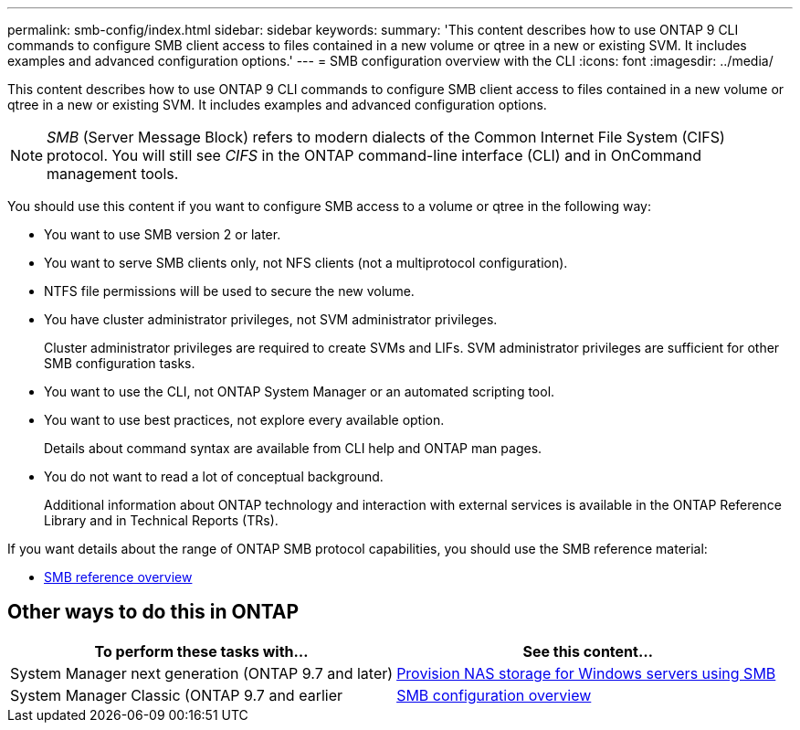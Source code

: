 ---
permalink: smb-config/index.html
sidebar: sidebar
keywords:
summary: 'This content describes how to use ONTAP 9 CLI commands to configure SMB client access to files contained in a new volume or qtree in a new or existing SVM. It includes examples and advanced configuration options.'
---
= SMB configuration overview with the CLI
:icons: font
:imagesdir: ../media/

[.lead]
This content describes how to use ONTAP 9 CLI commands to configure SMB client access to files contained in a new volume or qtree in a new or existing SVM. It includes examples and advanced configuration options.

[NOTE]
====
_SMB_ (Server Message Block) refers to modern dialects of the Common Internet File System (CIFS) protocol. You will still see _CIFS_ in the ONTAP command-line interface (CLI) and in OnCommand management tools.
====

You should use this content if you want to configure SMB access to a volume or qtree in the following way:

* You want to use SMB version 2 or later.
* You want to serve SMB clients only, not NFS clients (not a multiprotocol configuration).
* NTFS file permissions will be used to secure the new volume.
* You have cluster administrator privileges, not SVM administrator privileges.
+
Cluster administrator privileges are required to create SVMs and LIFs. SVM administrator privileges are sufficient for other SMB configuration tasks.

* You want to use the CLI, not ONTAP System Manager or an automated scripting tool.

* You want to use best practices, not explore every available option.
+
Details about command syntax are available from CLI help and ONTAP man pages.

* You do not want to read a lot of conceptual background.
+
Additional information about ONTAP technology and interaction with external services is available in the ONTAP Reference Library and in Technical Reports (TRs).

If you want details about the range of ONTAP SMB protocol capabilities, you should use the SMB reference material:

* link:../smb-admin/index.html[SMB reference overview]

== Other ways to do this in ONTAP

[cols=2,options="header"]
|===
| To perform these tasks with... | See this content...
| System Manager next generation (ONTAP 9.7 and later) | link:../task_nas_provision_windows_smb.html[Provision NAS storage for Windows servers using SMB]
| System Manager Classic (ONTAP 9.7 and earlier | link:https://docs.netapp.com/us-en/ontap-sm-classic/smb-config/index.html[SMB configuration overview^]

|===
